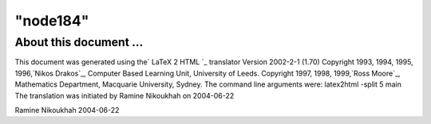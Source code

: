 ====
"node184"
====




About this document ...
=======================

This document was generated using the` LaTeX 2 HTML `_ translator
Version 2002-2-1 (1.70)
Copyright 1993, 1994, 1995, 1996,`Nikos Drakos`_, Computer Based
Learning Unit, University of Leeds.
Copyright 1997, 1998, 1999,`Ross Moore`_, Mathematics Department,
Macquarie University, Sydney.
The command line arguments were:
latex2html -split 5 main
The translation was initiated by Ramine Nikoukhah on 2004-06-22


Ramine Nikoukhah 2004-06-22




.. _Nikos Drakos: http://cbl.leeds.ac.uk/nikos/personal.htm
.. _HTML: http://www.latex2html.org/
.. _Ross Moore: http://www.maths.mq.edu.au/~ross/


